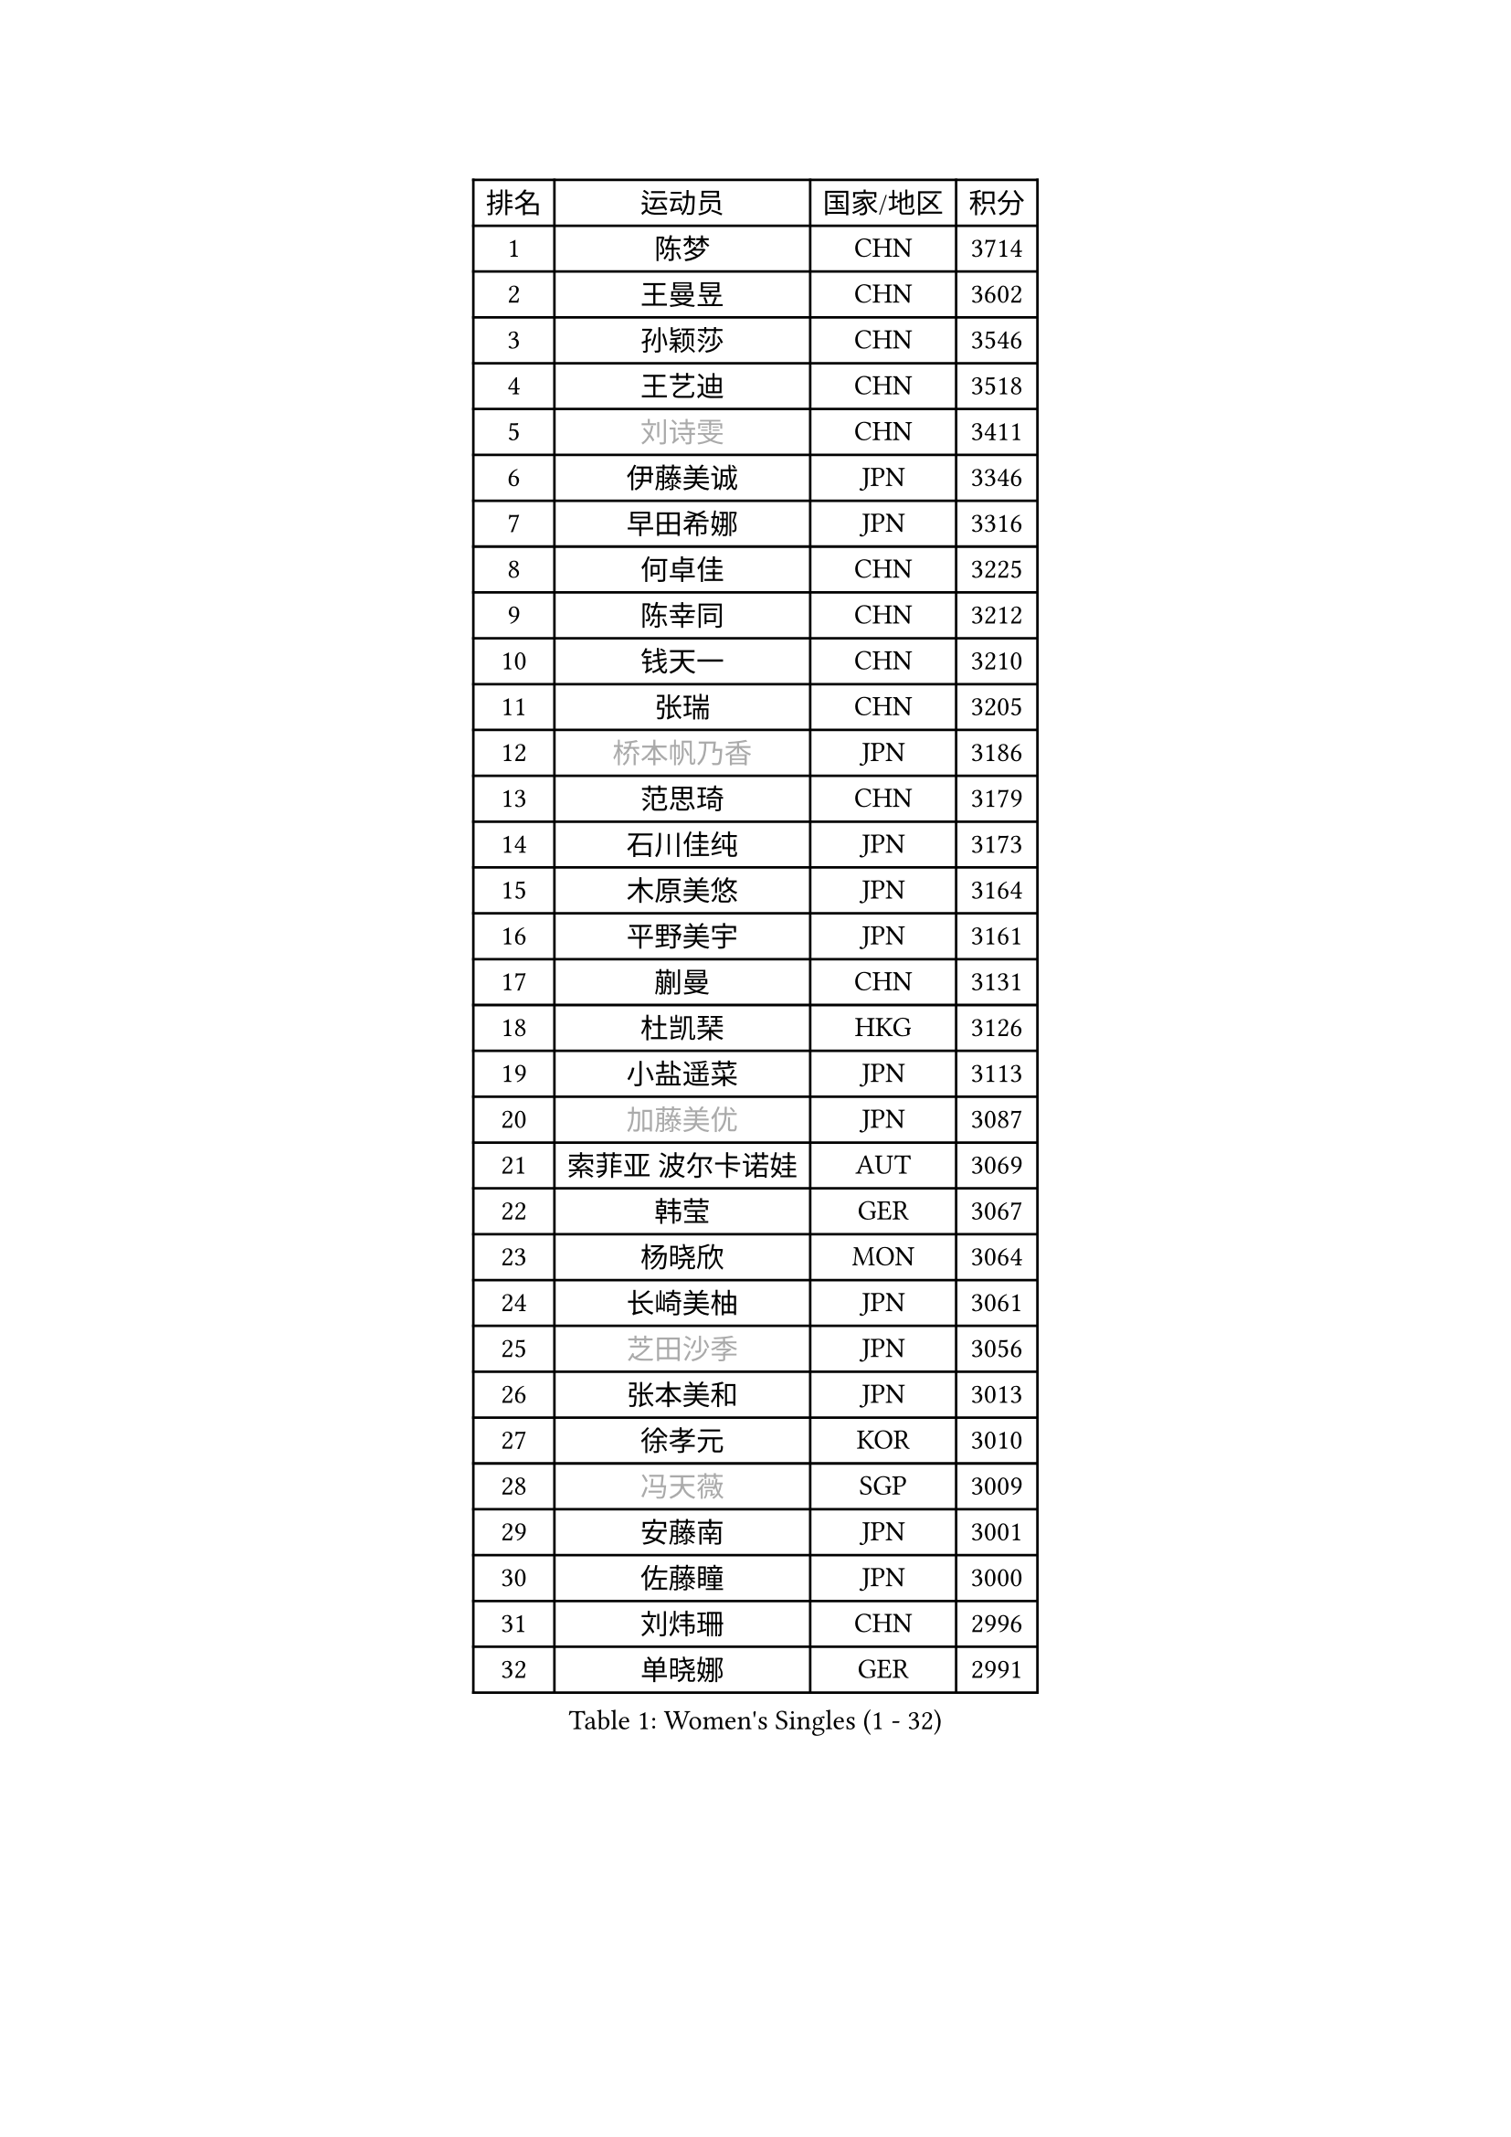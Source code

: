 
#set text(font: ("Courier New", "NSimSun"))
#figure(
  caption: "Women's Singles (1 - 32)",
    table(
      columns: 4,
      [排名], [运动员], [国家/地区], [积分],
      [1], [陈梦], [CHN], [3714],
      [2], [王曼昱], [CHN], [3602],
      [3], [孙颖莎], [CHN], [3546],
      [4], [王艺迪], [CHN], [3518],
      [5], [#text(gray, "刘诗雯")], [CHN], [3411],
      [6], [伊藤美诚], [JPN], [3346],
      [7], [早田希娜], [JPN], [3316],
      [8], [何卓佳], [CHN], [3225],
      [9], [陈幸同], [CHN], [3212],
      [10], [钱天一], [CHN], [3210],
      [11], [张瑞], [CHN], [3205],
      [12], [#text(gray, "桥本帆乃香")], [JPN], [3186],
      [13], [范思琦], [CHN], [3179],
      [14], [石川佳纯], [JPN], [3173],
      [15], [木原美悠], [JPN], [3164],
      [16], [平野美宇], [JPN], [3161],
      [17], [蒯曼], [CHN], [3131],
      [18], [杜凯琹], [HKG], [3126],
      [19], [小盐遥菜], [JPN], [3113],
      [20], [#text(gray, "加藤美优")], [JPN], [3087],
      [21], [索菲亚 波尔卡诺娃], [AUT], [3069],
      [22], [韩莹], [GER], [3067],
      [23], [杨晓欣], [MON], [3064],
      [24], [长崎美柚], [JPN], [3061],
      [25], [#text(gray, "芝田沙季")], [JPN], [3056],
      [26], [张本美和], [JPN], [3013],
      [27], [徐孝元], [KOR], [3010],
      [28], [#text(gray, "冯天薇")], [SGP], [3009],
      [29], [安藤南], [JPN], [3001],
      [30], [佐藤瞳], [JPN], [3000],
      [31], [刘炜珊], [CHN], [2996],
      [32], [单晓娜], [GER], [2991],
    )
  )#pagebreak()

#set text(font: ("Courier New", "NSimSun"))
#figure(
  caption: "Women's Singles (33 - 64)",
    table(
      columns: 4,
      [排名], [运动员], [国家/地区], [积分],
      [33], [石洵瑶], [CHN], [2985],
      [34], [陈熠], [CHN], [2984],
      [35], [袁嘉楠], [FRA], [2971],
      [36], [田志希], [KOR], [2971],
      [37], [申裕斌], [KOR], [2970],
      [38], [妮娜 米特兰姆], [GER], [2952],
      [39], [郭雨涵], [CHN], [2949],
      [40], [LEE Eunhye], [KOR], [2939],
      [41], [KIM Hayeong], [KOR], [2937],
      [42], [刘佳], [AUT], [2934],
      [43], [陈思羽], [TPE], [2933],
      [44], [郑怡静], [TPE], [2930],
      [45], [玛妮卡 巴特拉], [IND], [2922],
      [46], [SAWETTABUT Suthasini], [THA], [2898],
      [47], [曾尖], [SGP], [2888],
      [48], [QI Fei], [CHN], [2883],
      [49], [梁夏银], [KOR], [2874],
      [50], [森樱], [JPN], [2868],
      [51], [伯纳黛特 斯佐科斯], [ROU], [2866],
      [52], [#text(gray, "ABRAAMIAN Elizabet")], [RUS], [2866],
      [53], [阿德里安娜 迪亚兹], [PUR], [2852],
      [54], [李皓晴], [HKG], [2841],
      [55], [张安], [USA], [2833],
      [56], [PESOTSKA Margaryta], [UKR], [2828],
      [57], [倪夏莲], [LUX], [2825],
      [58], [王晓彤], [CHN], [2821],
      [59], [覃予萱], [CHN], [2809],
      [60], [李时温], [KOR], [2805],
      [61], [傅玉], [POR], [2803],
      [62], [WINTER Sabine], [GER], [2803],
      [63], [PARANANG Orawan], [THA], [2801],
      [64], [KIM Nayeong], [KOR], [2799],
    )
  )#pagebreak()

#set text(font: ("Courier New", "NSimSun"))
#figure(
  caption: "Women's Singles (65 - 96)",
    table(
      columns: 4,
      [排名], [运动员], [国家/地区], [积分],
      [65], [王 艾米], [USA], [2798],
      [66], [YOON Hyobin], [KOR], [2797],
      [67], [朱成竹], [HKG], [2787],
      [68], [邵杰妮], [POR], [2780],
      [69], [DE NUTTE Sarah], [LUX], [2774],
      [70], [高桥 布鲁娜], [BRA], [2774],
      [71], [边宋京], [PRK], [2773],
      [72], [伊丽莎白 萨玛拉], [ROU], [2770],
      [73], [SASAO Asuka], [JPN], [2765],
      [74], [SOO Wai Yam Minnie], [HKG], [2757],
      [75], [#text(gray, "BILENKO Tetyana")], [UKR], [2756],
      [76], [BERGSTROM Linda], [SWE], [2755],
      [77], [#text(gray, "YOO Eunchong")], [KOR], [2749],
      [78], [KIM Byeolnim], [KOR], [2747],
      [79], [BALAZOVA Barbora], [SVK], [2746],
      [80], [吴洋晨], [CHN], [2746],
      [81], [DRAGOMAN Andreea], [ROU], [2744],
      [82], [克里斯蒂娜 卡尔伯格], [SWE], [2741],
      [83], [#text(gray, "MIKHAILOVA Polina")], [RUS], [2739],
      [84], [LIU Hsing-Yin], [TPE], [2739],
      [85], [#text(gray, "WU Yue")], [USA], [2739],
      [86], [朱芊曦], [KOR], [2727],
      [87], [YANG Huijing], [CHN], [2726],
      [88], [CIOBANU Irina], [ROU], [2724],
      [89], [DIACONU Adina], [ROU], [2723],
      [90], [刘杨子], [AUS], [2723],
      [91], [韩菲儿], [CHN], [2722],
      [92], [#text(gray, "TAILAKOVA Mariia")], [RUS], [2718],
      [93], [崔孝珠], [KOR], [2715],
      [94], [MUKHERJEE Ayhika], [IND], [2709],
      [95], [ZONG Geman], [CHN], [2701],
      [96], [LI Yu-Jhun], [TPE], [2698],
    )
  )#pagebreak()

#set text(font: ("Courier New", "NSimSun"))
#figure(
  caption: "Women's Singles (97 - 128)",
    table(
      columns: 4,
      [排名], [运动员], [国家/地区], [积分],
      [97], [BAJOR Natalia], [POL], [2694],
      [98], [张默], [CAN], [2684],
      [99], [CHENG Hsien-Tzu], [TPE], [2678],
      [100], [EERLAND Britt], [NED], [2669],
      [101], [SAWETTABUT Jinnipa], [THA], [2665],
      [102], [SURJAN Sabina], [SRB], [2663],
      [103], [蒂娜 梅谢芙], [EGY], [2658],
      [104], [普利西卡 帕瓦德], [FRA], [2658],
      [105], [XU Yi], [CHN], [2658],
      [106], [LAY Jian Fang], [AUS], [2654],
      [107], [HUANG Yi-Hua], [TPE], [2649],
      [108], [AKULA Sreeja], [IND], [2648],
      [109], [KAMATH Archana Girish], [IND], [2646],
      [110], [#text(gray, "NOSKOVA Yana")], [RUS], [2644],
      [111], [MANTZ Chantal], [GER], [2642],
      [112], [#text(gray, "佩特丽莎 索尔佳")], [GER], [2639],
      [113], [SU Pei-Ling], [TPE], [2635],
      [114], [#text(gray, "MONTEIRO DODEAN Daniela")], [ROU], [2634],
      [115], [#text(gray, "NG Wing Nam")], [HKG], [2622],
      [116], [LI Ching Wan], [HKG], [2610],
      [117], [PICCOLIN Giorgia], [ITA], [2604],
      [118], [#text(gray, "TRIGOLOS Daria")], [BLR], [2603],
      [119], [#text(gray, "LIN Ye")], [SGP], [2595],
      [120], [BLASKOVA Zdena], [CZE], [2593],
      [121], [MATELOVA Hana], [CZE], [2593],
      [122], [JI Eunchae], [KOR], [2589],
      [123], [TODOROVIC Andrea], [SRB], [2587],
      [124], [WEGRZYN Katarzyna], [POL], [2585],
      [125], [#text(gray, "VOROBEVA Olga")], [RUS], [2585],
      [126], [CHASSELIN Pauline], [FRA], [2576],
      [127], [LAM Yee Lok], [HKG], [2575],
      [128], [POTA Georgina], [HUN], [2574],
    )
  )